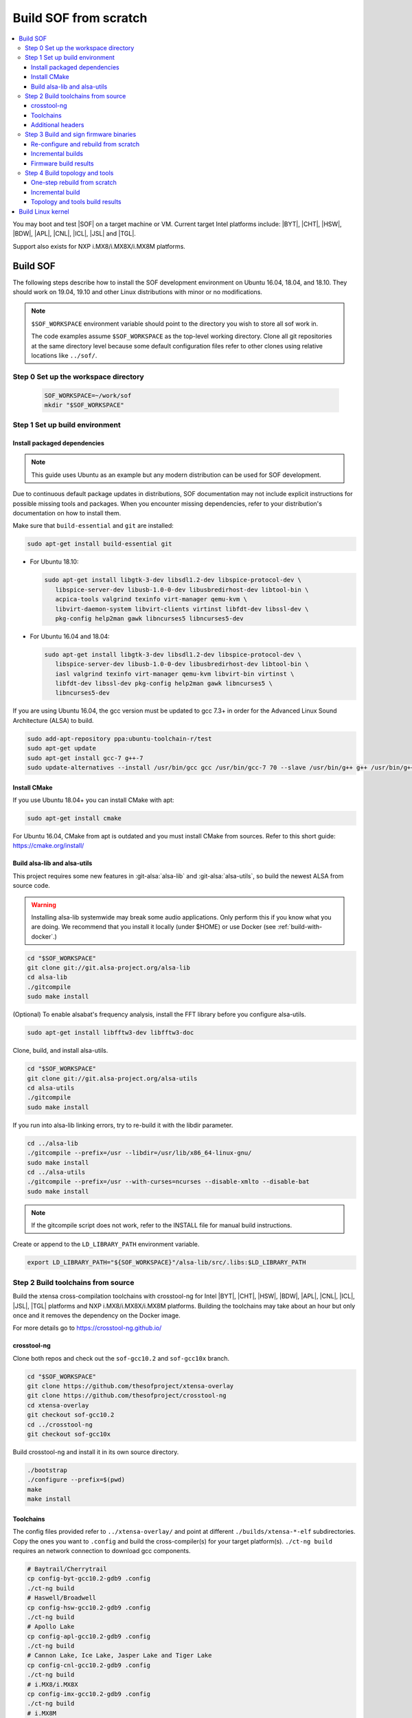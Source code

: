 .. _build-from-scratch:

Build SOF from scratch
######################

.. contents::
   :local:
   :depth: 3

You may boot and test |SOF| on a target machine or VM. Current target
Intel platforms include: |BYT|, |CHT|, |HSW|, |BDW|, |APL|, |CNL|, |ICL|, |JSL| and |TGL|.

Support also exists for NXP i.MX8/i.MX8X/i.MX8M platforms.

Build SOF
*********

The following steps describe how to install the SOF development
environment on Ubuntu 16.04, 18.04, and 18.10. They should work on
19.04, 19.10 and other Linux distributions with minor or no
modifications.

.. note::

   ``$SOF_WORKSPACE`` environment variable should point to the directory you
   wish to store all sof work in.

   The code examples assume ``$SOF_WORKSPACE`` as the top-level working
   directory.  Clone all git repositories at the same directory level
   because some default configuration files refer to other clones using
   relative locations like ``../sof/``.

Step 0 Set up the workspace directory
=====================================

  .. code-block:: bash

     SOF_WORKSPACE=~/work/sof
     mkdir "$SOF_WORKSPACE"

Step 1 Set up build environment
===============================

Install packaged dependencies
-----------------------------
.. note::

   This guide uses Ubuntu as an example but any modern distribution can be
   used for SOF development.

Due to continuous default package updates in distributions, SOF
documentation may not include explicit instructions for possible missing
tools and packages. When you encounter missing dependencies, refer to your
distribution's documentation on how to install them.

Make sure that ``build-essential`` and ``git`` are installed:

.. code-block:: bash

   sudo apt-get install build-essential git

* For Ubuntu 18.10:

  .. code-block:: bash

     sudo apt-get install libgtk-3-dev libsdl1.2-dev libspice-protocol-dev \
        libspice-server-dev libusb-1.0-0-dev libusbredirhost-dev libtool-bin \
        acpica-tools valgrind texinfo virt-manager qemu-kvm \
        libvirt-daemon-system libvirt-clients virtinst libfdt-dev libssl-dev \
        pkg-config help2man gawk libncurses5 libncurses5-dev

* For Ubuntu 16.04 and 18.04:

  .. code-block:: bash

     sudo apt-get install libgtk-3-dev libsdl1.2-dev libspice-protocol-dev \
        libspice-server-dev libusb-1.0-0-dev libusbredirhost-dev libtool-bin \
        iasl valgrind texinfo virt-manager qemu-kvm libvirt-bin virtinst \
        libfdt-dev libssl-dev pkg-config help2man gawk libncurses5 \
        libncurses5-dev

If you are using Ubuntu 16.04, the gcc version must be updated to gcc 7.3+
in order for the Advanced Linux Sound Architecture (ALSA) to build.

.. code-block:: bash

   sudo add-apt-repository ppa:ubuntu-toolchain-r/test
   sudo apt-get update
   sudo apt-get install gcc-7 g++-7
   sudo update-alternatives --install /usr/bin/gcc gcc /usr/bin/gcc-7 70 --slave /usr/bin/g++ g++ /usr/bin/g++-7

Install CMake
-------------

If you use Ubuntu 18.04+ you can install CMake with apt:

.. code-block:: bash

   sudo apt-get install cmake

For Ubuntu 16.04, CMake from apt is outdated and you must install CMake from
sources. Refer to this short guide: https://cmake.org/install/

Build alsa-lib and alsa-utils
-----------------------------

This project requires some new features in :git-alsa:`alsa-lib` and
:git-alsa:`alsa-utils`, so build the newest ALSA from source code.

.. warning::

   Installing alsa-lib systemwide may break some audio applications.
   Only perform this if you know what you are doing. We recommend that you
   install it locally (under $HOME) or use Docker
   (see :ref:`build-with-docker`.)

.. code-block:: bash

   cd "$SOF_WORKSPACE"
   git clone git://git.alsa-project.org/alsa-lib
   cd alsa-lib
   ./gitcompile
   sudo make install

(Optional) To enable alsabat's frequency analysis, install the FFT library
before you configure alsa-utils.

.. code-block:: bash

   sudo apt-get install libfftw3-dev libfftw3-doc

Clone, build, and install alsa-utils.

.. code-block:: bash

   cd "$SOF_WORKSPACE"
   git clone git://git.alsa-project.org/alsa-utils
   cd alsa-utils
   ./gitcompile
   sudo make install

If you run into alsa-lib linking errors, try to re-build it with the libdir
parameter.

.. code-block:: bash

   cd ../alsa-lib
   ./gitcompile --prefix=/usr --libdir=/usr/lib/x86_64-linux-gnu/
   sudo make install
   cd ../alsa-utils
   ./gitcompile --prefix=/usr --with-curses=ncurses --disable-xmlto --disable-bat
   sudo make install

.. note::

   If the gitcompile script does not work, refer to the INSTALL file for
   manual build instructions.

Create or append to the ``LD_LIBRARY_PATH`` environment variable.

.. code-block:: bash

   export LD_LIBRARY_PATH="${SOF_WORKSPACE}"/alsa-lib/src/.libs:$LD_LIBRARY_PATH

.. _build-toolchains-from-source:

Step 2 Build toolchains from source
===================================

Build the xtensa cross-compilation toolchains with crosstool-ng for
Intel |BYT|, |CHT|, |HSW|, |BDW|, |APL|, |CNL|, |ICL|, |JSL|, |TGL|
platforms and NXP i.MX8/i.MX8X/i.MX8M platforms. Building the toolchains
may take about an hour but only once and it removes the dependency on
the Docker image.

For more details go to https://crosstool-ng.github.io/

crosstool-ng
------------

Clone both repos and check out the ``sof-gcc10.2`` and ``sof-gcc10x`` branch.

.. code-block:: bash

   cd "$SOF_WORKSPACE"
   git clone https://github.com/thesofproject/xtensa-overlay
   git clone https://github.com/thesofproject/crosstool-ng
   cd xtensa-overlay
   git checkout sof-gcc10.2
   cd ../crosstool-ng
   git checkout sof-gcc10x

Build crosstool-ng and install it in its own source directory.

.. code-block:: bash

   ./bootstrap
   ./configure --prefix=$(pwd)
   make
   make install

Toolchains
----------

The config files provided refer to ``../xtensa-overlay/`` and point at
different ``./builds/xtensa-*-elf`` subdirectories. Copy the ones you
want to ``.config`` and build the cross-compiler(s) for your target
platform(s). ``./ct-ng build`` requires an network connection to
download gcc components.

.. code-block:: bash

   # Baytrail/Cherrytrail
   cp config-byt-gcc10.2-gdb9 .config
   ./ct-ng build
   # Haswell/Broadwell
   cp config-hsw-gcc10.2-gdb9 .config
   ./ct-ng build
   # Apollo Lake
   cp config-apl-gcc10.2-gdb9 .config
   ./ct-ng build
   # Cannon Lake, Ice Lake, Jasper Lake and Tiger Lake
   cp config-cnl-gcc10.2-gdb9 .config
   ./ct-ng build
   # i.MX8/i.MX8X
   cp config-imx-gcc10.2-gdb9 .config
   ./ct-ng build
   # i.MX8M
   cp config-imx8m-gcc10.2-gdb9 .config
   ./ct-ng build

``./ct-ng`` is a Linux kernel style Makefile; so the sample commands below
can be used to fix some out of date ``config-*-gcc10.2-gdb9`` file or find
default values missing from it:

.. code-block:: bash

   ./ct-ng help
   cp config-apl-gcc10.2-gdb9 .config
   ./ct-ng oldconfig V=1
   diff -u config-apl-gcc10.2-gdb9 .config

While other steps take minutes at most, building all toolchains may last
about an hour depending on the performance of your system. Run this loop
to build all toolchains without interruption:

.. code-block:: bash

   time for i in config*gcc10.2-gdb9; do
      cp "$i" .config && ./ct-ng build || break ;
   done


"Install" toolchains in the expected location by linking
from ``$SOF_WORKSPACE`` to them:

.. code-block:: bash

   ls builds/
   # xtensa-apl-elf  xtensa-byt-elf   xtensa-cnl-elf   xtensa-hsw-elf  xtensa-imx-elf  xtensa-imx8m-elf
   cd "$SOF_WORKSPACE"
   for i in crosstool-ng/builds/xtensa-*; do ln -s "$i"; done

.. note::

   |HSW| and |BDW| share the same toolchain: xtensa-hsw-elf

   |BYT| and |CHT| share the same toolchain: xtensa-byt-elf

   |CNL|, |ICL|, |JSL| and |TGL| share the same toolchain: xtensa-cnl-elf

   i.MX8 and i.MX8X share the same toolchain: xtensa-imx-elf


Additional headers
------------------

To get some required headers, clone the following newlib repository and
switch to the `xtensa` branch.

.. code-block:: bash

   cd "$SOF_WORKSPACE"
   git clone https://github.com/jcmvbkbc/newlib-xtensa
   cd newlib-xtensa
   git checkout -b xtensa origin/xtensa

Temporarily add toolchains to your PATH variable. This is *not* required
when using high-level scripts described below, only this time here or
when invoking CMake manually. In other words you don't need to adjust
your PATH permanently; no risk to interfere with non-SOF tasks.

.. code-block:: bash

   for i in "${SOF_WORKSPACE}"/xtensa-*-elf; do PATH="$PATH:$i"/bin; done

Build and install the newlib headers for each toolchain:

.. code-block:: bash

   XTENSA_ROOT="${SOF_WORKSPACE}"/xtensa-root
   time for toolchain in ../xtensa-*-elf; do
      ./configure --target="${toolchain#../}" --prefix="$XTENSA_ROOT" &&
      make && make install || break;
      rm etc/config.cache
   done
   ls "$XTENSA_ROOT"
     => share  xtensa-apl-elf  xtensa-byt-elf  xtensa-cnl-elf  xtensa-hsw-elf ...

This should take a few minutes.

.. note::

   ``--prefix=`` expects an absolute path. Define XTENSA_ROOT according to your
   environment.

The required headers are now in ``"$SOF_WORKSPACE"/xtensa-root``, and cross-compilation
toolchains for xtensa DSPs are set up.

Step 3 Build and sign firmware binaries
=======================================

After the SOF environment is set up, clone the *sof* repo.

.. code-block:: bash

   cd "$SOF_WORKSPACE"
   git clone https://github.com/thesofproject/sof


Copy the commented ``installer/sample-config.mk`` to
``installer/config.mk``, then select a list of platforms and provide an
optional target hostname in the latter file. Then run:

.. code-block:: bash

   make -C installer/

This builds multiple platforms in parallel and deploys firmware and
topologies to ``/lib/firmware/intel/`` on the local or remote
destination that you configured. It builds with the default platform
configurations the first time and then switches to incremental builds
which preserves any ``make menuconfig`` or other configuration changes
you made. These two ways to build are described below, so read on if you
need finer control on the build system and configuration. Otherwise you
can skip the next two sections.

The installer also builds and deploys some user-space binaries from the
``sof/tools/`` subdirectory.


Re-configure and rebuild from scratch
-------------------------------------

To rebuild |SOF| from scratch, the installer Makefile above relies on
the :git-sof-mainline:`scripts/xtensa-build-all.sh` script. If you need
finer control or to troubleshoot some build issue you can also use it
directly. To build the firmware for all platforms:

.. code-block:: bash

   cd "$SOF_WORKSPACE"/sof/
   ./scripts/xtensa-build-all.sh -a

.. note::

   This script works only if the cross-compiler and ``xtensa-root`` are
   siblings in the same ``sof`` directory, as instructed above.

As of May 2021, you may specify one or more of the following platform
arguments: ``byt``, ``cht``, ``bdw``, ``hsw``, ``apl``, ``skl``, ``kbl``, ``cnl``,
``sue``, ``icl``, ``jsl``, ``tgl``, ``tgl-h``, ``imx8``, ``imx8x``, ``imx8m``. Example:

.. code-block:: bash

   ./scripts/xtensa-build-all.sh byt
   ./scripts/xtensa-build-all.sh byt apl

For the latest platforms list and help message, run the script without
any argument.  You can also enable debug builds with -d, enable rom
builds with -r and speed up the build with -j [n]

.. code-block:: bash

   ./scripts/xtensa-build-all.sh -d byt
   ./scripts/xtensa-build-all.sh -d -r apl
   ./scripts/xtensa-build-all.sh -d -r -j 4 apl

.. note::
   xtensa-build-all.sh script uses ``rimage`` to build the final firmware image.
   ``rimage`` uses by default a public key included in sof repo for signing.
   However, if you need to use some other external key for signing you can
   specify the path to your key as environment variable before invoking the build:

   .. code-block:: bash

      export PRIVATE_KEY_OPTION=-DRIMAGE_PRIVATE_KEY=/path_to_key/private.pem

   The same export mechanism should work also when building with Docker.

Incremental builds
------------------

This is a more detailed build guide for the *sof* repo. Unlike
``xtensa-build-all.sh``, this doesn't rebuild everything every time. The
installer Makefile above relies on this for incremental builds.

Snippets below assume that your current directory is the root of the
``sof`` clone (``"$SOF_WORKSPACE"/sof/``).

CMake recommends out-of-tree builds. Among others, this lets you build
different configurations/platforms in different build directories from
the same source without starting from scratch.

.. note::

   The ``-j`` argument tells make how many processes to use concurrently.
   Select a value that matches your build system.

for |BYT|:

.. code-block:: bash

   mkdir build_byt && cd build_byt
   cmake -DTOOLCHAIN=xtensa-byt-elf -DROOT_DIR="$XTENSA_ROOT"/xtensa-byt-elf -DINIT_CONFIG=baytrail_defconfig ..
   make help # lists all available targets
   make bin -j4 VERBOSE=1

You can replace ``byt`` above with any other platform listed in the help
output of the ``sof/scripts/xtensa-build-all.sh``. Find the toolchain
matching each platform in the same script or above.


.. note::

   After the cmake step, you can customize your build with
   'make menuconfig'.

   DEBUG and ROM options are available for the FW binary build. Enable them
   with 'make menuconfig'.

.. code-block:: bash

   mkdir build_cnl_custom && cd build_cnl_custom
   cmake -DTOOLCHAIN=xtensa-cnl-elf -DROOT_DIR="$XTENSA_ROOT"/xtensa-cnl-elf -DINIT_CONFIG=cannonlake_defconfig ..
   make menuconfig # select/deselect options and save
   make bin -j4

.. note::

   If you have `Ninja <https://ninja-build.org/>`_ installed, you can use it
   instead of Make. Just type *cmake -GNinja ...* during the configuration
   step.


Firmware build results
----------------------

The firmware binary files are located in build_<platform>/src/arch/xtensa/.
The installer copies them to your target machine's ``/lib/firmware/intel/sof``
folder.

.. code-block:: bash

   sof-apl.ri  sof-bdw.ri  sof-byt.ri  sof-cht.ri  sof-cnl.ri  sof-hsw.ri


Step 4 Build topology and tools
===============================

You can probably skip this section if you use the firmware installer in
the previous section.

One-step rebuild from scratch
-----------------------------

Without any argument :git-sof-mainline:`scripts/build-tools.sh` builds
the default CMake target "ALL" of :git-sof-mainline:`tools/`.

.. code-block:: bash

   cd "$SOF_WORKSPACE"/sof/
   ./scripts/build-tools.sh
   ./scripts/build-tools.sh -h
   usage: ./scripts/build-tools.sh [-t|-f]
       [-t] Build test topologies
       [-f] Build fuzzer"

Incremental build
-----------------

.. code-block:: bash

   cd "$SOF_WORKSPACE"/sof/tools/
   mkdir build_tools && cd build_tools
   cmake ..
   make -j4

If your ``cmake --version`` is 3.13 or higher, you may prefer the new -B option:

.. code-block:: bash

   cmake -B build_tools/
   make  -C build_tools/ -j4 VERBOSE=1
   rm -rf   build_tools/ # no need to change directory ever

Topology and tools build results
--------------------------------

The topology files are located in the *tools/build_tools/topology*
folder.  The installer Makefile copies them to the target machine's
``/lib/firmware/intel/sof-tplg/`` folder.

The *sof-logger* tool is in the *tools/build_tools/logger* folder. The
installer Makefile copies them to the target directory of your choice.

.. _Build Linux kernel:

Build Linux kernel
******************

|SOF| uses the Linux kernel dev branch, and it must work with other dev
branch firmware and topology. This short section shows how to build
Debian kernel packages tested on Ubuntu in a small number of commands.
Note that these commands rebuild everything from scratch every time which
makes then unsuitably slow for development. If you need to make kernel
code changes, ignore this and look at
:ref:`setup-ktest-environment`, the `README <https://github.com/thesofproject/kconfig/blob/master/README.md/>`_ file of
the kconfig repo, and the :ref:`sof_driver_arch`.

#. Build the kernel with this branch.

   .. code-block:: bash

      sudo apt-get install bison flex libelf-dev
      cd "$SOF_WORKSPACE"
      git clone https://github.com/thesofproject/linux
      cd linux
      git checkout topic/sof-dev
      make defconfig
      git clone https://github.com/thesofproject/kconfig
      scripts/kconfig/merge_config.sh .config ./kconfig/base-defconfig ./kconfig/sof-defconfig  ./kconfig/mach-driver-defconfig ./kconfig/hdaudio-codecs-defconfig
      (optional) make menuconfig

   Select the SOF driver support and disable SST drivers.

#. Make the kernel deb package to install on the target machine.

   .. code-block:: bash

      make deb-pkg -j 4

#. Copy the three resulting *.deb* files to the target machine and install
   them.

   .. code-block:: bash

      sudo dpkg -i /absolute/path/to/deb/file
      sudo apt-get install -f
